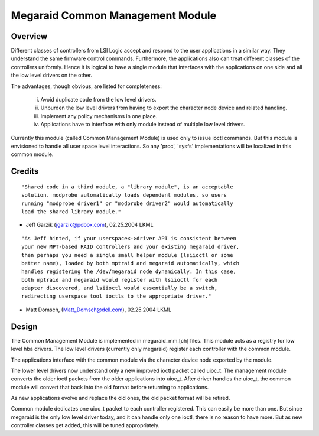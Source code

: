 .. SPDX-License-Identifier: GPL-2.0

=================================
Megaraid Common Management Module
=================================

Overview
--------

Different classes of controllers from LSI Logic accept and respond to the
user applications in a similar way. They understand the same firmware control
commands. Furthermore, the applications also can treat different classes of
the controllers uniformly. Hence it is logical to have a single module that
interfaces with the applications on one side and all the low level drivers
on the other.

The advantages, though obvious, are listed for completeness:

	i.	Avoid duplicate code from the low level drivers.
	ii.	Unburden the low level drivers from having to export the
		character node device and related handling.
	iii.	Implement any policy mechanisms in one place.
	iv.	Applications have to interface with only module instead of
		multiple low level drivers.

Currently this module (called Common Management Module) is used only to issue
ioctl commands. But this module is envisioned to handle all user space level
interactions. So any 'proc', 'sysfs' implementations will be localized in this
common module.

Credits
-------

::

	"Shared code in a third module, a "library module", is an acceptable
	solution. modprobe automatically loads dependent modules, so users
	running "modprobe driver1" or "modprobe driver2" would automatically
	load the shared library module."

- Jeff Garzik (jgarzik@pobox.com), 02.25.2004 LKML

::

	"As Jeff hinted, if your userspace<->driver API is consistent between
	your new MPT-based RAID controllers and your existing megaraid driver,
	then perhaps you need a single small helper module (lsiioctl or some
	better name), loaded by both mptraid and megaraid automatically, which
	handles registering the /dev/megaraid node dynamically. In this case,
	both mptraid and megaraid would register with lsiioctl for each
	adapter discovered, and lsiioctl would essentially be a switch,
	redirecting userspace tool ioctls to the appropriate driver."

- Matt Domsch, (Matt_Domsch@dell.com), 02.25.2004 LKML

Design
------

The Common Management Module is implemented in megaraid_mm.[ch] files. This
module acts as a registry for low level hba drivers. The low level drivers
(currently only megaraid) register each controller with the common module.

The applications interface with the common module via the character device
node exported by the module.

The lower level drivers now understand only a new improved ioctl packet called
uioc_t. The management module converts the older ioctl packets from the older
applications into uioc_t. After driver handles the uioc_t, the common module
will convert that back into the old format before returning to applications.

As new applications evolve and replace the old ones, the old packet format
will be retired.

Common module dedicates one uioc_t packet to each controller registered. This
can easily be more than one. But since megaraid is the only low level driver
today, and it can handle only one ioctl, there is no reason to have more. But
as new controller classes get added, this will be tuned appropriately.
